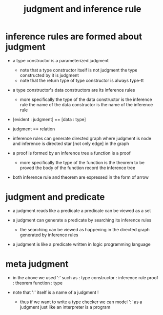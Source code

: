 #+title: judgment and inference rule

* inference rules are formed about judgment

  - a type constructor is a parameterized judgment
    - note that
      a type constructor itself is not judgment
      the type constructed by it is judgment
    - note that
      the return type of type constructor is always type-tt

  - a type constructor's data constructors
    are its inference rules
    - more specifically
      the type of the data constructor is the inference rule
      the name of the data constructor is the name of the inference rule

  - [evident : judgment] == [data : type]

  - judgment == relation

  - inference rules can generate directed graph
    where judgment is node
    and inference is directed star [not only edge] in the graph

  - a proof is formed by an inference tree
    a function is a proof
    - more specifically
      the type of the function is the theorem to be proved
      the body of the function record the inference tree

  - both inference rule and theorem are
    expressed in the form of arrow

* judgment and predicate

  - a judgment reads like a predicate
    a predicate can be viewed as a set

  - a judgment can generate a predicate
    by searching its inference rules
    - the searching can be viewed as happening in
      the directed graph generated by inference rules

  - a judgment is like a predicate written in
    logic programming language

* meta judgment

  - in the above we used ':' such as :
    type constructor : inference rule
    proof : theorem
    function : type

  - note that
    ':' itself is a name of a judgment !
    - thus if we want to write a type checker
      we can model ':' as a judgment
      just like an interpreter is a program
